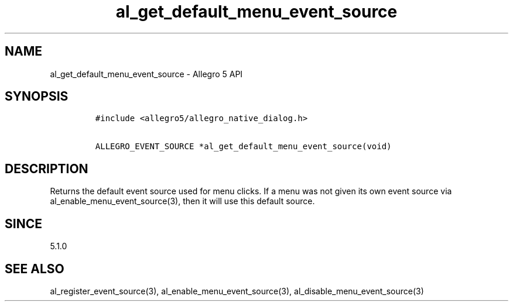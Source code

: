 .\" Automatically generated by Pandoc 2.11.4
.\"
.TH "al_get_default_menu_event_source" "3" "" "Allegro reference manual" ""
.hy
.SH NAME
.PP
al_get_default_menu_event_source - Allegro 5 API
.SH SYNOPSIS
.IP
.nf
\f[C]
#include <allegro5/allegro_native_dialog.h>

ALLEGRO_EVENT_SOURCE *al_get_default_menu_event_source(void)
\f[R]
.fi
.SH DESCRIPTION
.PP
Returns the default event source used for menu clicks.
If a menu was not given its own event source via
al_enable_menu_event_source(3), then it will use this default source.
.SH SINCE
.PP
5.1.0
.SH SEE ALSO
.PP
al_register_event_source(3), al_enable_menu_event_source(3),
al_disable_menu_event_source(3)
